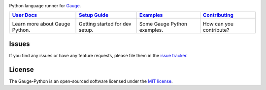 .. image:: https://user-images.githubusercontent.com/5915802/29747597-21bd1200-8b1d-11e7-9796-3a6c6a26f032.png
|Travis Build Status| |Codacy Project Status| |Documentation Status| |MIT licensed|

Python language runner for `Gauge`_.

+------------------+------------------+------------------+-----------------+
|   `User Docs`_   |  `Setup Guide`_  |   `Examples`_    | `Contributing`_ |
+==================+==================+==================+=================+
|      |i1|\       |      |i2|\       |      |i3|\       |      |i4|\      |
|                  |                  |                  |                 |
| Learn more about | Getting started  | Some Gauge Python| How can you     |
| Gauge Python.    | for dev setup.   | examples.        | contribute?     |
+------------------+------------------+------------------+-----------------+

Issues
------

If you find any issues or have any feature requests, please file them in the `issue tracker`_.

.. _issue tracker: https://github.com/kashishm/gauge-python/issues

License
-------

The Gauge-Python is an open-sourced software licensed under the `MIT license`_.

.. _User Docs: https://gauge-python.readthedocs.io
.. _Setup Guide: https://github.com/kashishm/gauge-python/wiki/Technical-Documentation
.. _Examples: https://gauge-python.readthedocs.io/en/latest/getting-started.html#examples
.. _Contributing: https://gauge-python.readthedocs.io/en/latest/contributing.html
.. _Gauge: https://github.com/getgauge/gauge
.. _MIT license: http://opensource.org/licenses/MIT

.. |i1| image:: https://d3i6fms1cm1j0i.cloudfront.net/github/images/techdocs.png
   :target: https://gauge-python.readthedocs.io
.. |i2| image:: https://d3i6fms1cm1j0i.cloudfront.net/github/images/setup.png
   :target: https://github.com/kashishm/gauge-python/wiki/Technical-Documentation
.. |i3| image:: https://d3i6fms1cm1j0i.cloudfront.net/github/images/roadmap.png
   :target: https://gauge-python.readthedocs.io/en/latest/getting-started.html#examples
.. |i4| image:: https://d3i6fms1cm1j0i.cloudfront.net/github/images/contributing.png
   :target: https://gauge-python.readthedocs.io/en/latest/contributing.html
.. |Documentation Status| image:: https://readthedocs.org/projects/gauge-python/badge/?version=latest
   :target: http://gauge-python.readthedocs.org/en/latest/?badge=latest
.. |Travis Build Status| image:: https://travis-ci.org/kashishm/gauge-python.svg?branch=master
   :target: https://travis-ci.org/kashishm/gauge-python
.. |Codacy Project Status| image:: https://api.codacy.com/project/badge/Grade/2b96566538d1445685f9ad7792456b97
   :target: https://www.codacy.com/app/kashishmunjal64/gauge-python?utm_source=github.com&amp;utm_medium=referral&amp;utm_content=kashishm/gauge-python&amp;utm_campaign=Badge_Grade
.. |MIT licensed| image:: https://img.shields.io/badge/license-MIT-blue.svg
   :target: https://github.com/kashishm/gauge-python/blob/master/LICENSE.txt